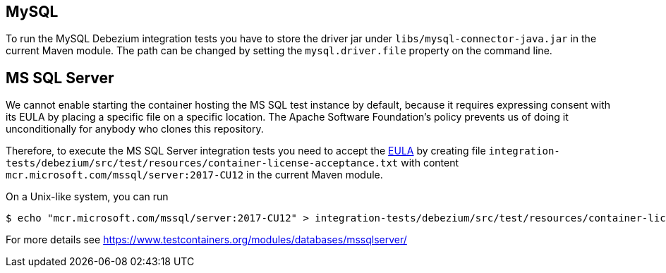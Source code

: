 == MySQL

To run the MySQL Debezium integration tests you have to store the driver jar under
`libs/mysql-connector-java.jar` in the current Maven module. The path can be changed by setting the
`mysql.driver.file` property on the command line.

== MS SQL Server

We cannot enable starting the container hosting the MS SQL test instance by default, because it requires expressing
consent with its EULA by placing a specific file on a specific location. The Apache Software Foundation's policy
prevents us of doing it unconditionally for anybody who clones this repository.

Therefore, to execute the MS SQL Server integration tests you need to accept the
https://go.microsoft.com/fwlink/?linkid=857698[EULA] by creating file `integration-tests/debezium/src/test/resources/container-license-acceptance.txt` with content `mcr.microsoft.com/mssql/server:2017-CU12`
in the current Maven module.

On a Unix-like system, you can run

[source,shell]
----
$ echo "mcr.microsoft.com/mssql/server:2017-CU12" > integration-tests/debezium/src/test/resources/container-license-acceptance.txt
----

For more details see https://www.testcontainers.org/modules/databases/mssqlserver/